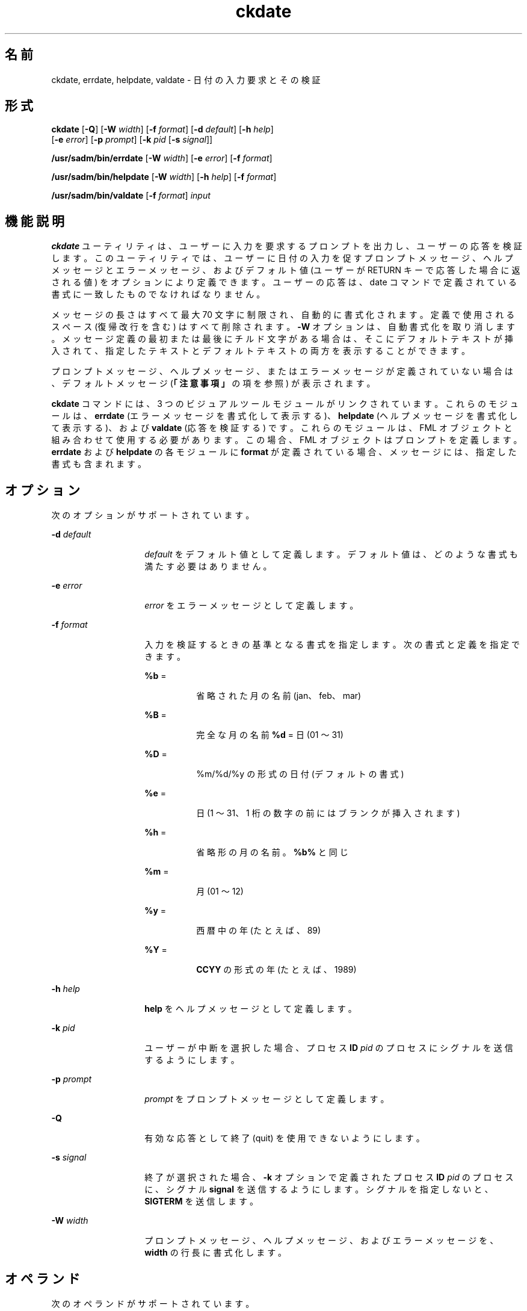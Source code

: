 '\" te
.\"  Copyright 1989 AT&T Copyright (c) 1992, Sun Microsystems, Inc. All Rights Reserved
.TH ckdate 1 "1992 年 9 月 14 日" "SunOS 5.11" "ユーザーコマンド"
.SH 名前
ckdate, errdate, helpdate, valdate \- 日付の入力要求とその検証
.SH 形式
.LP
.nf
\fBckdate\fR [\fB-Q\fR] [\fB-W\fR \fIwidth\fR] [\fB-f\fR \fIformat\fR] [\fB-d\fR \fIdefault\fR] [\fB-h\fR \fIhelp\fR] 
     [\fB-e\fR \fIerror\fR] [\fB-p\fR \fIprompt\fR] [\fB-k\fR \fIpid\fR [\fB-s\fR \fIsignal\fR]]
.fi

.LP
.nf
\fB/usr/sadm/bin/errdate\fR [\fB-W\fR \fIwidth\fR] [\fB-e\fR \fIerror\fR] [\fB-f\fR \fIformat\fR]
.fi

.LP
.nf
\fB/usr/sadm/bin/helpdate\fR [\fB-W\fR \fIwidth\fR] [\fB-h\fR \fIhelp\fR] [\fB-f\fR \fIformat\fR]
.fi

.LP
.nf
\fB/usr/sadm/bin/valdate\fR [\fB-f\fR \fIformat\fR] \fIinput\fR
.fi

.SH 機能説明
.sp
.LP
\fBckdate\fR ユーティリティは、ユーザーに入力を要求するプロンプトを出力し、ユーザーの応答を検証します。このユーティリティでは、ユーザーに日付の入力を促すプロンプトメッセージ、ヘルプメッセージとエラーメッセージ、およびデフォルト値 (ユーザーが RETURN キーで応答した場合に返される値) をオプションにより定義できます。ユーザーの応答は、date コマンドで定義されている書式に一致したものでなければなりません。
.sp
.LP
メッセージの長さはすべて最大 70 文字に制限され、自動的に書式化されます。定義で使用されるスペース (復帰改行を含む) はすべて削除されます。\fB-W\fR オプションは、自動書式化を取り消します。メッセージ定義の最初または最後にチルド文字がある場合は、そこにデフォルトテキストが挿入されて、指定したテキストとデフォルトテキストの両方を表示することができます。
.sp
.LP
プロンプトメッセージ、ヘルプメッセージ、またはエラーメッセージが定義されていない場合は、デフォルトメッセージ (\fB「注意事項」\fRの項を参照) が表示されます。
.sp
.LP
\fBckdate\fR コマンドには、3 つのビジュアルツールモジュールがリンクされています。これらのモジュールは、\fBerrdate\fR (エラーメッセージを書式化して表示する)、\fBhelpdate\fR (ヘルプメッセージを書式化して表示する)、および \fBvaldate\fR (応答を検証する) です。これらのモジュールは、FML オブジェクトと組み合わせて使用する必要があります。この場合、FML オブジェクトはプロンプトを定義します。\fBerrdate\fR および \fBhelpdate\fR の各モジュールに \fBformat\fR が定義されている場合、メッセージには、指定した書式も含まれます。
.SH オプション
.sp
.LP
次のオプションがサポートされています。
.sp
.ne 2
.mk
.na
\fB\fB-d\fR \fIdefault\fR\fR
.ad
.RS 14n
.rt  
\fIdefault\fR をデフォルト値として定義します。デフォルト値は、どのような書式も満たす必要はありません。
.RE

.sp
.ne 2
.mk
.na
\fB\fB-e\fR \fIerror\fR\fR
.ad
.RS 14n
.rt  
\fIerror\fR をエラーメッセージとして定義します。
.RE

.sp
.ne 2
.mk
.na
\fB\fB-f\fR \fIformat\fR\fR
.ad
.RS 14n
.rt  
入力を検証するときの基準となる書式を指定します。次の書式と定義を指定できます。 
.sp
.ne 2
.mk
.na
\fB\fB%b\fR =\fR
.ad
.RS 8n
.rt  
省略された月の名前 (jan、feb、mar)
.RE

.sp
.ne 2
.mk
.na
\fB\fB%B\fR =\fR
.ad
.RS 8n
.rt  
完全な月の名前 \fB%d\fR = 日 (01 ～ 31)
.RE

.sp
.ne 2
.mk
.na
\fB\fB%D\fR =\fR
.ad
.RS 8n
.rt  
%m/%d/%y の形式の日付 (デフォルトの書式)
.RE

.sp
.ne 2
.mk
.na
\fB\fB%e\fR =\fR
.ad
.RS 8n
.rt  
日 (1 ～ 31、1 桁の数字の前にはブランクが挿入されます)
.RE

.sp
.ne 2
.mk
.na
\fB\fB%h\fR =\fR
.ad
.RS 8n
.rt  
省略形の月の名前。\fB%b%\fR と同じ
.RE

.sp
.ne 2
.mk
.na
\fB\fB%m\fR =\fR
.ad
.RS 8n
.rt  
月 (01 ～ 12)
.RE

.sp
.ne 2
.mk
.na
\fB\fB%y\fR =\fR
.ad
.RS 8n
.rt  
西暦中の年 (たとえば、89)
.RE

.sp
.ne 2
.mk
.na
\fB\fB%Y\fR =\fR
.ad
.RS 8n
.rt  
\fBCCYY\fR の形式の年 (たとえば、1989)
.RE

.RE

.sp
.ne 2
.mk
.na
\fB\fB-h\fR\fI help\fR\fR
.ad
.RS 14n
.rt  
\fBhelp\fR をヘルプメッセージとして定義します。
.RE

.sp
.ne 2
.mk
.na
\fB\fB-k\fR\fI pid\fR\fR
.ad
.RS 14n
.rt  
ユーザーが中断を選択した場合、プロセス \fBID\fR \fIpid\fR のプロセスにシグナルを送信するようにします。
.RE

.sp
.ne 2
.mk
.na
\fB\fB-p\fR\fI prompt\fR\fR
.ad
.RS 14n
.rt  
\fIprompt\fR をプロンプトメッセージとして定義します。
.RE

.sp
.ne 2
.mk
.na
\fB\fB-Q\fR\fR
.ad
.RS 14n
.rt  
有効な応答として終了 (quit) を使用できないようにします。
.RE

.sp
.ne 2
.mk
.na
\fB\fB-s\fR\fI signal\fR\fR
.ad
.RS 14n
.rt  
終了が選択された場合、\fB-k\fR オプションで定義されたプロセス \fBID\fR \fIpid\fR のプロセスに、シグナル \fBsignal\fR を送信するようにします。シグナルを指定しないと、\fBSIGTERM\fR を送信します。
.RE

.sp
.ne 2
.mk
.na
\fB\fB-W\fR\fI width\fR\fR
.ad
.RS 14n
.rt  
プロンプトメッセージ、ヘルプメッセージ、およびエラーメッセージを、\fBwidth\fR の行長に書式化します。
.RE

.SH オペランド
.sp
.LP
次のオペランドがサポートされています。
.sp
.ne 2
.mk
.na
\fB\fIinput\fR\fR
.ad
.RS 9n
.rt  
書式基準と照合される入力
.RE

.SH 終了ステータス
.sp
.LP
次の終了値が返されます。
.sp
.ne 2
.mk
.na
\fB\fB0\fR\fR
.ad
.RS 5n
.rt  
正常終了。
.RE

.sp
.ne 2
.mk
.na
\fB\fB1\fR\fR
.ad
.RS 5n
.rt  
入力で \fBEOF\fR が検出された、\fB-W\fR オプションで負の行長が指定された、または使用法に誤りがあった。
.RE

.sp
.ne 2
.mk
.na
\fB\fB3\fR\fR
.ad
.RS 5n
.rt  
ユーザー終了 (quit)。
.RE

.sp
.ne 2
.mk
.na
\fB\fB4\fR\fR
.ad
.RS 5n
.rt  
無効な書式引数。
.RE

.SH 属性
.sp
.LP
属性についての詳細は、\fBattributes\fR(5) を参照してください。
.sp

.sp
.TS
tab() box;
cw(2.75i) |cw(2.75i) 
lw(2.75i) |lw(2.75i) 
.
属性タイプ属性値
_
使用条件system/core-os
.TE

.SH 関連項目
.sp
.LP
\fBattributes\fR(5)
.SH 注意事項
.sp
.LP
\fBckdate\fR のデフォルトのプロンプトは、次のとおりです。
.sp
.in +2
.nf
Enter the date [?,q]:
.fi
.in -2
.sp

.sp
.LP
デフォルトのエラーメッセージは、次のとおりです。
.sp
.in +2
.nf
ERROR - Please enter a date.  Format is <format>.
.fi
.in -2
.sp

.sp
.LP
デフォルトのヘルプメッセージは、次のとおりです。
.sp
.in +2
.nf
Please enter a date. Format is <format>.
.fi
.in -2
.sp

.sp
.LP
終了オプションを選択した場合 (かつ使用できる場合) は、リターンコード \fB3\fR と共に \fBq\fR が返されます。\fBvaldate\fR モジュールは、出力を生成しません。正常終了した場合は 0、失敗した場合には 0 以外の値を返します。
